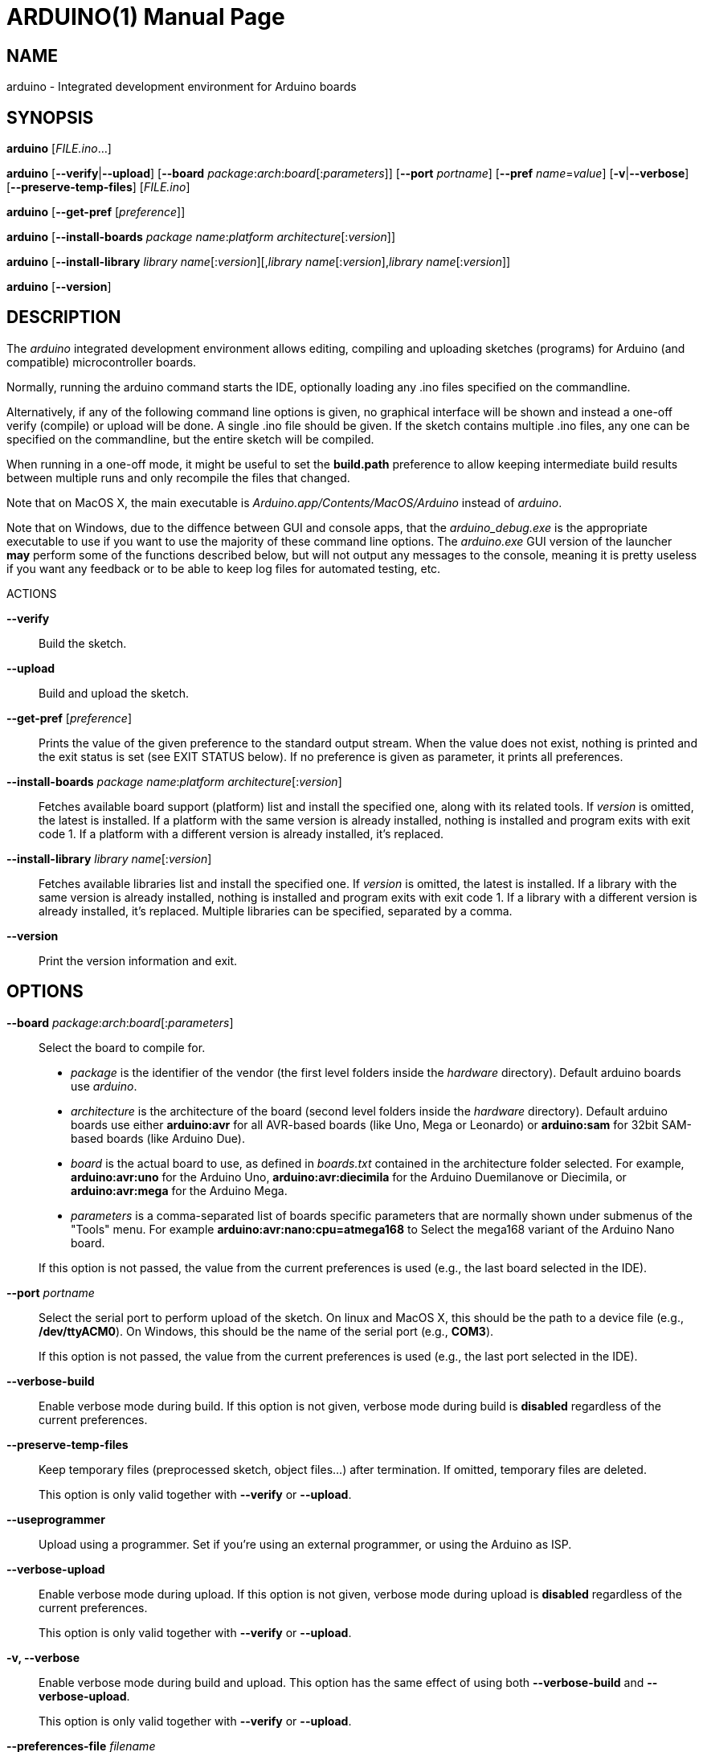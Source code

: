 // Generate a manpage with: a2x -f manpage manpage.adoc
// or HTML with: a2x -f xhtml manpage.adoc
//
// This file uses {empty}:: in some places, to allow putting multiple
// paragraphs inside a single label list item. This is a bit ugly and
// non-semantic, but it seems this is the best way to do this. Asciidoc
// also supports putting a plus sign on a line by itself to join two
// paragraphs into a single list item. However, the indentation on the
// second paragraph makes that formatted with a fixed-size font.
// Removing the indentation completely makes the asciidoc source very
// unreadable. Also, for the --board option, there is a a paragraph,
// followed by a list, followed by another paragraph. The + approach can
// only put the latter paragraph into the inner list, not the outer
// one...

ARDUINO(1)
==========
:doctype: manpage

NAME
----
arduino - Integrated development environment for Arduino boards

SYNOPSIS
--------
*arduino* ['FILE.ino'...]

*arduino* [*--verify*|*--upload*] [*--board* __package__:__arch__:__board__[:__parameters__]] [*--port* __portname__] [*--pref* __name__=__value__] [*-v*|*--verbose*] [*--preserve-temp-files*] [__FILE.ino__]

*arduino* [*--get-pref* [__preference__]]

*arduino* [*--install-boards* __package name__:__platform architecture__[:__version__]]

*arduino* [*--install-library* __library name__[:__version__][,__library name__[:__version__],__library name__[:__version__]]

*arduino* [*--version*]

DESCRIPTION
-----------
The 'arduino' integrated development environment allows editing,
compiling and uploading sketches (programs) for Arduino
(and compatible) microcontroller boards.

Normally, running the arduino command starts the IDE, optionally loading
any .ino files specified on the commandline.

Alternatively, if any of the following command line options is given, no graphical
interface will be shown and instead a one-off verify (compile) or upload
will be done. A single .ino file should be given. If the sketch contains
multiple .ino files, any one can be specified on the commandline, but
the entire sketch will be compiled.

When running in a one-off mode, it might be useful to set the
*build.path* preference to allow keeping intermediate build results
between multiple runs and only recompile the files that changed.

Note that on MacOS X, the main executable is
'Arduino.app/Contents/MacOS/Arduino' instead of 'arduino'.

Note that on Windows, due to the diffence between GUI and console apps, that the 
'arduino_debug.exe' is the appropriate executable to use if you want to use the majority
of these command line options. The 'arduino.exe' GUI version of the launcher **may** perform
some of the functions described below, but will not output any messages to the console, 
meaning it is pretty useless if you want any feedback or to be able to keep log files for
automated testing, etc.

ACTIONS

*--verify*::
	Build the sketch.

*--upload*::
	Build and upload the sketch.

*--get-pref* [__preference__]::
	Prints the value of the given preference to the standard output
	stream. When the value does not exist, nothing is printed and
	the exit status is set (see EXIT STATUS below).
	If no preference is given as parameter, it prints all preferences.

*--install-boards* __package name__:__platform architecture__[:__version__]::
	Fetches available board support (platform) list and install the specified one, along with its related tools. If __version__ is omitted, the latest is installed. If a platform with the same version is already installed, nothing is installed and program exits with exit code 1. If a platform with a different version is already installed, it's replaced.

*--install-library* __library name__[:__version__]::
	Fetches available libraries list and install the specified one. If __version__ is omitted, the latest is installed. If a library with the same version is already installed, nothing is installed and program exits with exit code 1. If a library with a different version is already installed, it's replaced.
	Multiple libraries can be specified, separated by a comma.

*--version*::
	Print the version information and exit.

OPTIONS
-------
*--board* __package__:__arch__:__board__[:__parameters__]::
	Select the board to compile for.

	 * __package__ is the identifier of the vendor (the first
	   level folders inside the 'hardware' directory). Default
	   arduino boards use 'arduino'.
	 * __architecture__ is the architecture of the board (second level folders
	   inside the 'hardware' directory). Default arduino boards use
	   either *arduino:avr* for all AVR-based boards (like Uno, Mega
	   or Leonardo) or *arduino:sam* for 32bit SAM-based boards
	   (like Arduino Due).
	 * __board__ is the actual board to use, as defined in 'boards.txt'
	   contained in the architecture folder selected. For example,
	   *arduino:avr:uno* for the Arduino Uno,
	   *arduino:avr:diecimila* for the Arduino Duemilanove or
	   Diecimila, or *arduino:avr:mega* for the Arduino Mega.
	 * __parameters__ is a comma-separated list of boards specific parameters
	   that are normally shown under submenus of the "Tools" menu. For
	   example *arduino:avr:nano:cpu=atmega168* to Select the mega168
	   variant of the Arduino Nano board.

{empty}::
	If this option is not passed, the value from the current
	preferences is used (e.g., the last board selected in the IDE).

*--port* __portname__::
	Select the serial port to perform upload of the sketch.
	On linux and MacOS X, this should be the path to a device file (e.g.,
	*/dev/ttyACM0*). On Windows, this should be the name of the serial
	port (e.g., *COM3*).

{empty}::
	If this option is not passed, the value from the current
	preferences is used (e.g., the last port selected in the IDE).

*--verbose-build*::
	Enable verbose mode during build. If this option is not given,
	verbose mode during build is *disabled* regardless of the current
	preferences.

*--preserve-temp-files*::
	Keep temporary files (preprocessed sketch, object files...) after termination.
	If omitted, temporary files are deleted.

{empty}::
	This option is only valid together with *--verify* or
	*--upload*.

*--useprogrammer*::
	Upload using a programmer. Set if you're using an external programmer, or
	using the Arduino as ISP.

*--verbose-upload*::
	Enable verbose mode during upload. If this option is not given,
	verbose mode during upload is *disabled* regardless of the current
	preferences.

{empty}::
	This option is only valid together with *--verify* or
	*--upload*.

*-v, --verbose*::
	Enable verbose mode during build and upload.
	This option has the same effect of using both *--verbose-build*
	and *--verbose-upload*.

{empty}::
	This option is only valid together with *--verify* or
	*--upload*.

*--preferences-file* __filename__::
	Read and store preferences from the specified __filename__ instead
	of the default one.

*--pref* __name__=__value__::
	Sets the preference __name__ to the given __value__.

{empty}::
	Note that the preferences you set with this option are not
	validated: Invalid names will be set but never used, invalid
	values might lead to an error later on.

*--save-prefs*::
	Save any (changed) preferences to *preferences.txt*. In particular
	*--board*, *--port*, *--pref*, *--verbose*, *--verbose-build* and
	*--verbose-upload* may alter the current preferences.

PREFERENCES
-----------
Arduino keeps a list of preferences, as simple name and value pairs.
Below, a few of them are documented but a lot more are available.

*sketchbook.path*::
	The path where sketches are (usually) stored. This path can also
	contain some special subdirectories (see FILES below).

*update.check*::
	When set to true, the IDE checks for a new version on startup.

*editor.external*::
	When set to true, use an external editor (the IDE does not allow
	editing and reloads each file before verifying).

*build.path*::
	The path to use for building. This is where things like the
	preprocessed .cpp file, compiled .o files and the final .hex
	file go.

{empty}::
	If set, this directory should already exist before running the
	arduino command.

{empty}::
	If this preference is not set (which is normally the case), a
	new temporary build folder is created on every run and deleted
	again when the application is closed.

EXIT STATUS
-----------
*0*:: Success
*1*:: Build failed or upload failed
*2*:: Sketch not found
*3*:: Invalid (argument for) commandline option
*4*:: Preference passed to *--get-pref* does not exist

FILES
-----
*%LOCALAPPDATA%/Arduino15/preferences.txt* (Windows)::
*~/Library/Arduino15/preferences.txt* (Max OS X)::
*~/.arduino15/preferences.txt* (Linux)::
	This file stores the preferences used for the IDE, building and
	uploading sketches.

*My Documents/Arduino/* (Windows)::
*~/Documents/Arduino/* (Mac OS X)::
*~/Arduino/* (Linux)::
	This directory is referred to as the "Sketchbook" and contains
	the user's sketches. The path can be changed through the
	*sketchbook.path* preference.

{empty}::
	Apart from sketches, three special directories can be inside the
	sketchbook:

	*libraries*:::
		Libraries can be put inside this directory, one library
		per subdirectory.

	*hardware*:::
		Support for third-party hardware can be added through
		this directory.

	*tools*:::
		External code-processing tools (that can be run through
		the Tools menu of the IDE) can be added here.

EXAMPLES
--------

Start the Arduino IDE, with two files open:

     arduino /path/to/sketch/sketch.ino /path/to/sketch/extra.ino

Compile and upload a sketch using the last selected board and serial port

     arduino --upload /path/to/sketch/sketch.ino

Compile and upload a sketch to an Arduino Nano, with an Atmega168 CPU,
connected on port '/dev/ttyACM0':

     arduino --board arduino:avr:nano:cpu=atmega168 --port /dev/ttyACM0 --upload /path/to/sketch/sketch.ino

Compile a sketch, put the build results in the 'build' directory an
re-use any previous build results in that directory.

     arduino --pref build.path=/path/to/sketch/build --verify /path/to/sketch/sketch.ino

Change the selected board and build path and do nothing else.

     arduino --pref build.path=/path/to/sketch/build --board arduino:avr:uno --save-prefs

Install latest SAM board support

     arduino --install-boards "arduino:sam"

Install AVR board support, 1.6.2

     arduino --install-boards "arduino:avr:1.6.2"

Install Bridge library version 1.0.0

     arduino --install-library "Bridge:1.0.0"

Install Bridge and Servo libraries

     arduino --install-library "Bridge:1.0.0,Servo:1.2.0"

HISTORY
-------
1.5.2::
	Added initial commandline support. This introduced *--verify*,
	*--upload*, *--board*, *--port*, *--verbose* and *-v*.

1.5.5::
	Added support for board-specific parameters to *--board*.

{empty}::
	Sketch filenames are now interpreted relative to the current
	directory instead of the location of the arduino command itself.

1.5.6::
	Introduced *--pref*, *--preferences-file*, *--verbose-build* and
	*--verbose-upload*.

{empty}::
	Preferences set through --pref are remembered, preferences set
	through *--board*, *--port* or the *--verbose* options are not.

{empty}::
	When running with *--verify* or *--upload*, the full GUI is no
	longer shown. Error messages still use a graphical popup and on
	Windows, the splash screen is still shown.

1.5.8::
	Introduced *--save-prefs*.
	
1.6.2::
  Main executable in MacOS X changed from
  'Arduino.app/Contents/MacOS/JavaApplicationStub' to
  'Arduino.app/Contents/MacOS/Arduino'.

1.6.4::
	Introduced *--install-boards* and *--install-library*.

{empty}::
	*--pref* options are now not saved to the preferences file, just
	like *--board* and *--port*, unless *--save-prefs* is specified.

{empty}::
	A path passed to *--preferences-file*, or set in the
	*build.path*, *preferences.path* or *settings.path* is now
	interpreted relative to the current directory instead of the
	location of the arduino command itself.


RESOURCES
---------
Web site: <http://www.arduino.cc/>

Help on projects and programming: <http://forum.arduino.cc/>

Report bugs: <http://github.com/arduino/Arduino/issues>

IDE and framework development mailing list: <https://groups.google.com/a/arduino.cc/forum/#!forum/developers>

